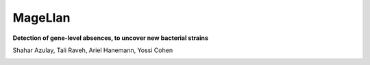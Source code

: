 MageLlan
=========

**Detection of gene-level absences, to uncover new bacterial strains**

.. image:: https://github.com/shaharazulay/unicorn/blob/master/magellan/docs/_static/logo.jpg

Shahar Azulay, Tali Raveh, Ariel Hanemann, Yossi Cohen

   
|Travis|_ |Codecov|_ |Python27|_ |Python35|_ |License|_

.. |License| image:: https://img.shields.io/badge/license-BSD--3--Clause-brightgreen.svg
.. _License: https://github.com/shaharazulay/unicorn/blob/master/magellan/LICENSE
   
.. |Travis| image:: https://travis-ci.org/shaharazulay/unicorn.svg?branch=master
.. _Travis: https://travis-ci.org/shaharazulay/unicorn

.. |Codecov| image:: https://codecov.io/gh/shaharazulay/unicorn/branch/master/graph/badge.svg
.. _Codecov: https://codecov.io/gh/shaharazulay/unicorn
    
.. |Python27| image:: https://img.shields.io/badge/python-2.7-blue.svg
.. _Python27:

.. |Python35| image:: https://img.shields.io/badge/python-3.5-blue.svg
.. _Python35:

